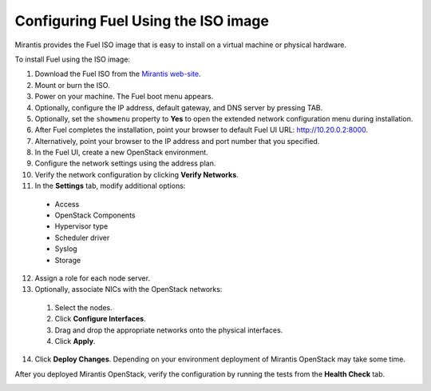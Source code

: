 
.. _FuelQuickInstall:

Configuring Fuel Using the ISO image
====================================

Mirantis provides the Fuel ISO image that is easy to install on a virtual machine 
or physical hardware. 

To install Fuel using the ISO image: 

1. Download the Fuel ISO from the `Mirantis web-site <http://software.mirantis.com/>`_.

2. Mount or burn the ISO.

3. Power on your machine.
   The Fuel boot menu appears.

4. Optionally, configure the IP address, default gateway, and DNS server by 
   pressing TAB.

5. Optionally, set the ``showmenu`` property to **Yes** to open the extended
   network configuration menu during installation.

6. After Fuel completes the installation, point your browser to default Fuel UI
   URL: `http://10.20.0.2:8000 <http://10.20.0.2:8000>`__.

7. Alternatively, point your browser to the IP address and port number that
   you specified.

8. In the Fuel UI, create a new OpenStack environment.

9. Configure the network settings using the address plan.

10. Verify the network configuration by clicking **Verify Networks**.

11. In the **Settings** tab, modify additional options:

   * Access 

   * OpenStack Components 

   * Hypervisor type 

   * Scheduler driver

   * Syslog

   * Storage

12. Assign a role for each node server.

13. Optionally, associate NICs with the OpenStack networks: 

   1. Select the nodes.
   2. Click **Configure Interfaces**.
   3. Drag and drop the appropriate networks onto the physical interfaces.
   4. Click **Apply**.

14. Click **Deploy Changes**.
    Depending on your environment deployment of Mirantis OpenStack may take 
    some time. 

After you deployed Mirantis OpenStack, verify the configuration by
running the tests from the **Health Check** tab.

.. image:: /_images/image22.png
   :align: center
.. image:: /_images/image10.png
   :align: center
.. image:: /_images/image03.png
   :align: center
.. image:: /_images/image14.png
   :align: center
.. image:: /_images/image02.png
   :align: center
.. image:: /_images/image19.png
   :align: center
.. image:: /_images/image17.png
   :align: center
.. image:: /_images/image07.png

.. seealso:: :ref:`Installation Guide<install-guide>`
